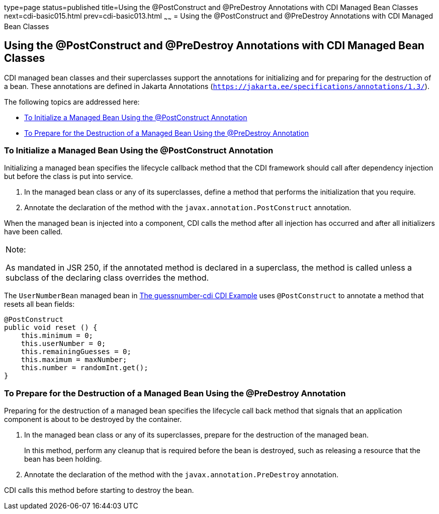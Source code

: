 type=page
status=published
title=Using the @PostConstruct and @PreDestroy Annotations with CDI Managed Bean Classes
next=cdi-basic015.html
prev=cdi-basic013.html
~~~~~~
= Using the @PostConstruct and @PreDestroy Annotations with CDI Managed Bean Classes


[[BABJFEAI]][[using-the-postconstruct-and-predestroy-annotations-with-cdi-managed-bean-classes]]

Using the @PostConstruct and @PreDestroy Annotations with CDI Managed Bean Classes
----------------------------------------------------------------------------------

CDI managed bean classes and their superclasses support the annotations
for initializing and for preparing for the destruction of a bean. These
annotations are defined in Jakarta Annotations (`https://jakarta.ee/specifications/annotations/1.3/`).

The following topics are addressed here:

* link:#CIHEHHCH[To Initialize a Managed Bean Using the @PostConstruct
Annotation]
* link:#CIHBAFAC[To Prepare for the Destruction of a Managed Bean Using
the @PreDestroy Annotation]

[[CIHEHHCH]][[to-initialize-a-managed-bean-using-the-postconstruct-annotation]]

To Initialize a Managed Bean Using the @PostConstruct Annotation
~~~~~~~~~~~~~~~~~~~~~~~~~~~~~~~~~~~~~~~~~~~~~~~~~~~~~~~~~~~~~~~~

Initializing a managed bean specifies the lifecycle callback method that
the CDI framework should call after dependency injection but before the
class is put into service.

1.  In the managed bean class or any of its superclasses, define a
method that performs the initialization that you require.
2.  Annotate the declaration of the method with the
`javax.annotation.PostConstruct` annotation.

When the managed bean is injected into a component, CDI calls the method
after all injection has occurred and after all initializers have been
called.


[width="100%",cols="100%",]
|=======================================================================
a|
Note:

As mandated in JSR 250, if the annotated method is declared in a
superclass, the method is called unless a subclass of the declaring
class overrides the method.

|=======================================================================


The `UserNumberBean` managed bean in
link:cdi-basicexamples003.html#GJCXV[The guessnumber-cdi CDI Example]
uses `@PostConstruct` to annotate a method that resets all bean fields:

[source,oac_no_warn]
----
@PostConstruct
public void reset () {
    this.minimum = 0;
    this.userNumber = 0;
    this.remainingGuesses = 0;
    this.maximum = maxNumber;
    this.number = randomInt.get();
}
----

[[CIHBAFAC]][[to-prepare-for-the-destruction-of-a-managed-bean-using-the-predestroy-annotation]]

To Prepare for the Destruction of a Managed Bean Using the @PreDestroy Annotation
~~~~~~~~~~~~~~~~~~~~~~~~~~~~~~~~~~~~~~~~~~~~~~~~~~~~~~~~~~~~~~~~~~~~~~~~~~~~~~~~~

Preparing for the destruction of a managed bean specifies the lifecycle
call back method that signals that an application component is about to
be destroyed by the container.

1.  In the managed bean class or any of its superclasses, prepare for
the destruction of the managed bean.
+
In this method, perform any cleanup that is required before the bean is
destroyed, such as releasing a resource that the bean has been holding.
2.  Annotate the declaration of the method with the
`javax.annotation.PreDestroy` annotation.

CDI calls this method before starting to destroy the bean.
